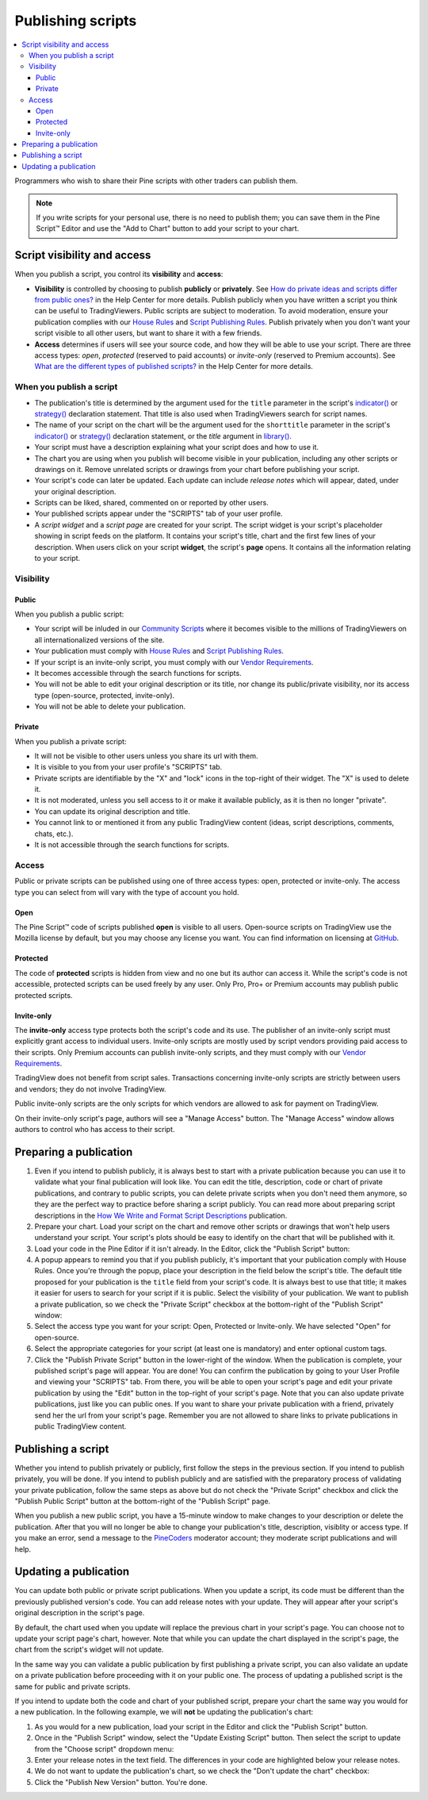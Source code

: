 Publishing scripts
==================

.. contents:: :local:
    :depth: 3

Programmers who wish to share their Pine scripts with other traders can publish them.

.. note:: If you write scripts for your personal use, there is no need to publish them; you can save them in the Pine Script™ Editor and use the "Add to Chart" button to add your script to your chart.



Script visibility and access
----------------------------

When you publish a script, you control its **visibility** and **access**:

- **Visibility** is controlled by choosing to publish **publicly** or **privately**. 
  See `How do private ideas and scripts differ from public ones? <https://www.tradingview.com/?solution=43000548335>`__ in the Help Center for more details. 
  Publish publicly when you have written a script you think can be useful to TradingViewers. Public scripts are subject to moderation. 
  To avoid moderation, ensure your publication complies with our `House Rules <https://www.tradingview.com/?solution=43000591638>`__ and 
  `Script Publishing Rules <https://www.tradingview.com/?solution=43000590599>`__. 
  Publish privately when you don't want your script visible to all other users, but want to share it with a few friends.
- **Access** determines if users will see your source code, and how they will be able to use your script. 
  There are three access types: *open*, *protected* (reserved to paid accounts) or *invite-only* (reserved to Premium accounts). 
  See `What are the different types of published scripts? <https://www.tradingview.com/?solution=43000482573>`__ in the Help Center for more details.


When you publish a script
^^^^^^^^^^^^^^^^^^^^^^^^^

- The publication's title is determined by the argument used for the ``title`` parameter in the script's 
  `indicator() <https://www.tradingview.com/pine-script-reference/v5/#fun_indicator>`__ or 
  `strategy() <https://www.tradingview.com/pine-script-reference/v5/#fun_strategy>`__ declaration statement. 
  That title is also used when TradingViewers search for script names.
- The name of your script on the chart will be the argument used for the ``shorttitle`` parameter in the script's 
  `indicator() <https://www.tradingview.com/pine-script-reference/v5/#fun_indicator>`__ or 
  `strategy() <https://www.tradingview.com/pine-script-reference/v5/#fun_strategy>`__ declaration statement,
  or the `title` argument in `library() <https://www.tradingview.com/pine-script-reference/v5/#fun_library>`__.
- Your script must have a description explaining what your script does and how to use it.
- The chart you are using when you publish will become visible in your publication, including any other scripts or drawings on it. 
  Remove unrelated scripts or drawings from your chart before publishing your script.
- Your script's code can later be updated. Each update can include *release notes* which will appear, dated, under your original description.
- Scripts can be liked, shared, commented on or reported by other users.
- Your published scripts appear under the "SCRIPTS" tab of your user profile.
- A *script widget* and a *script page* are created for your script. The script widget is your script's placeholder showing in script feeds on the platform. 
  It contains your script's title, chart and the first few lines of your description. 
  When users click on your script **widget**, the script's **page** opens. It contains all the information relating to your script.


Visibility
^^^^^^^^^^

Public
""""""

When you publish a public script:

- Your script will be inluded in our `Community Scripts <https://www.tradingview.com/scripts/>`__ 
  where it becomes visible to the millions of TradingViewers on all internationalized versions of the site.
- Your publication must comply with `House Rules <https://www.tradingview.com/?solution=43000591638>`__ 
  and `Script Publishing Rules <https://www.tradingview.com/?solution=43000590599>`__. 
- If your script is an invite-only script, you must comply with our `Vendor Requirements <https://www.tradingview.com/?solution=43000549951>`__.
- It becomes accessible through the search functions for scripts.
- You will not be able to edit your original description or its title, nor change its public/private visibility, nor its access type (open-source, protected, invite-only).
- You will not be able to delete your publication.

Private
"""""""

When you publish a private script:

- It will not be visible to other users unless you share its url with them.
- It is visible to you from your user profile's "SCRIPTS" tab.
- Private scripts are identifiable by the "X" and "lock" icons in the top-right of their widget. The "X" is used to delete it.
- It is not moderated, unless you sell access to it or make it available publicly, as it is then no longer "private".
- You can update its original description and title.
- You cannot link to or mentioned it from any public TradingView content (ideas, script descriptions, comments, chats, etc.).
- It is not accessible through the search functions for scripts.


Access
^^^^^^

Public or private scripts can be published using one of three access types: open, protected or invite-only. 
The access type you can select from will vary with the type of account you hold.

Open
""""

The Pine Script™ code of scripts published **open** is visible to all users. 
Open-source scripts on TradingView use the Mozilla license by default, but you may choose any license you want. 
You can find information on licensing at `GitHub <https://help.github.com/articles/licensing-a-repository/>`__.

Protected
"""""""""

The code of **protected** scripts is hidden from view and no one but its author can access it. 
While the script's code is not accessible, protected scripts can be used freely by any user. Only Pro, Pro+ or Premium accounts may publish public protected scripts.

Invite-only
"""""""""""

The **invite-only** access type protects both the script's code and its use. The publisher of an invite-only script must explicitly grant access to individual users. 
Invite-only scripts are mostly used by script vendors providing paid access to their scripts. 
Only Premium accounts can publish invite-only scripts, and they must comply with our `Vendor Requirements <https://www.tradingview.com/?solution=43000549951>`__.

TradingView does not benefit from script sales. Transactions concerning invite-only scripts are strictly between users and vendors; they do not involve TradingView.

Public invite-only scripts are the only scripts for which vendors are allowed to ask for payment on TradingView.

On their invite-only script's page, authors will see a "Manage Access" button. The "Manage Access" window allows authors to control who has access to their script.

|PublishingScripts-Access-1|


Preparing a publication
-----------------------

#. Even if you intend to publish publicly, it is always best to start with a private publication because you can use it to validate what your final publication will look like. You can edit the title, description, code or chart of private publications, and contrary to public scripts, you can delete private scripts when you don't need them anymore, so they are the perfect way to practice before sharing a script publicly. You can read more about preparing script descriptions in the `How We Write and Format Script Descriptions <https://www.tradingview.com/chart/SSP/aOYEvBxw-How-We-Write-and-Format-Script-Descriptions/>`__ publication.
#. Prepare your chart. Load your script on the chart and remove other scripts or drawings that won't help users understand your script. Your script's plots should be easy to identify on the chart that will be published with it.
#. Load your code in the Pine Editor if it isn't already. In the Editor, click the "Publish Script" button: |PublishingScripts-PreparingAPublication-1|
#. A popup appears to remind you that if you publish publicly, it's important that your publication comply with House Rules. Once you're through the popup, place your description in the field below the script's title. The default title proposed for your publication is the ``title`` field from your script's code. It is always best to use that title; it makes it easier for users to search for your script if it is public. Select the visibility of your publication. We want to publish a private publication, so we check the "Private Script" checkbox at the bottom-right of the "Publish Script" window: |PublishingScripts-PreparingAPublication-2|
#. Select the access type you want for your script: Open, Protected or Invite-only. We have selected "Open" for open-source. |PublishingScripts-PreparingAPublication-3|
#. Select the appropriate categories for your script (at least one is mandatory) and enter optional custom tags. |PublishingScripts-PreparingAPublication-4|
#. Click the "Publish Private Script" button in the lower-right of the window. When the publication is complete, your published script's page will appear. You are done! You can confirm the publication by going to your User Profile and viewing your "SCRIPTS" tab. From there, you will be able to open your script's page and edit your private publication by using the "Edit" button in the top-right of your script's page. Note that you can also update private publications, just like you can public ones. If you want to share your private publication with a friend, privately send her the url from your script's page. Remember you are not allowed to share links to private publications in public TradingView content.


Publishing a script
-------------------

Whether you intend to publish privately or publicly, first follow the steps in the previous section. If you intend to publish privately, you will be done. If you intend to publish publicly and are satisfied with the preparatory process of validating your private publication, follow the same steps as above but do not check the "Private Script" checkbox and click the "Publish Public Script" button at the bottom-right of the "Publish Script" page.

When you publish a new public script, you have a 15-minute window to make changes to your description or delete the publication. After that you will no longer be able to change your publication's title, description, visiblity or access type. If you make an error, send a message to the `PineCoders <https://www.tradingview.com/u/PineCoders/>`__ moderator account; they moderate script publications and will help.


Updating a publication
----------------------

You can update both public or private script publications. When you update a script, its code must be different than the previously published version's code. 
You can add release notes with your update. They will appear after your script's original description in the script's page.

By default, the chart used when you update will replace the previous chart in your script's page. 
You can choose not to update your script page's chart, however. 
Note that while you can update the chart displayed in the script's page, the chart from the script's widget will not update.

In the same way you can validate a public publication by first publishing a private script, 
you can also validate an update on a private publication before proceeding with it on your public one. 
The process of updating a published script is the same for public and private scripts.

If you intend to update both the code and chart of your published script, prepare your chart the same way you would for a new publication. 
In the following example, we will **not** be updating the publication's chart:

#. As you would for a new publication, load your script in the Editor and click the "Publish Script" button.
#. Once in the "Publish Script" window, select the "Update Existing Script" button. Then select the script to update from the "Choose script" dropdown menu: |PublishingScripts-UpdatingAPublication-1|
#. Enter your release notes in the text field. The differences in your code are highlighted below your release notes.
#. We do not want to update the publication's chart, so we check the "Don't update the chart" checkbox: |PublishingScripts-UpdatingAPublication-2|
#. Click the "Publish New Version" button. You're done.


.. |PublishingScripts-Access-1| image:: images/PublishingScripts-Access-1.png
.. |PublishingScripts-PreparingAPublication-1| image:: images/PublishingScripts-PreparingAPublication-1.png
.. |PublishingScripts-PreparingAPublication-2| image:: images/PublishingScripts-PreparingAPublication-2.png
.. |PublishingScripts-PreparingAPublication-3| image:: images/PublishingScripts-PreparingAPublication-3.png
.. |PublishingScripts-PreparingAPublication-4| image:: images/PublishingScripts-PreparingAPublication-4.png
.. |PublishingScripts-UpdatingAPublication-1| image:: images/PublishingScripts-UpdatingAPublication-1.png
.. |PublishingScripts-UpdatingAPublication-2| image:: images/PublishingScripts-UpdatingAPublication-2.png
